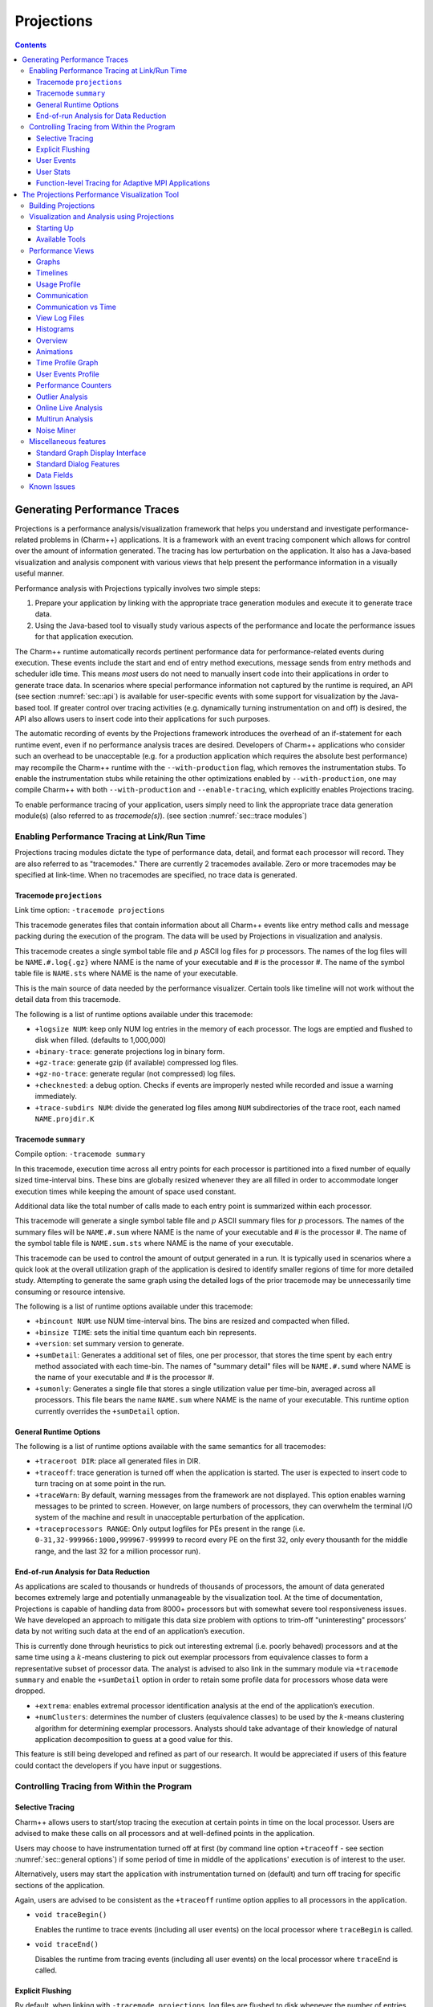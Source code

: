 ===========
Projections
===========

.. contents::
   :depth: 3

Generating Performance Traces
=============================

Projections is a performance analysis/visualization framework that helps
you understand and investigate performance-related problems in
(Charm++) applications. It is a framework with an event tracing
component which allows for control over the amount of information generated.
The tracing has low perturbation on the application. It also has a
Java-based visualization and analysis component with various views that
help present the performance information in a visually useful manner.

Performance analysis with Projections typically involves two simple
steps:

#. Prepare your application by linking with the appropriate trace
   generation modules and execute it to generate trace data.

#. Using the Java-based tool to visually study various aspects of the
   performance and locate the performance issues for that application
   execution.

The Charm++ runtime automatically records pertinent performance data for
performance-related events during execution. These events include the
start and end of entry method executions, message sends from entry methods
and scheduler idle time. This means *most* users do not need to manually
insert code into their applications in order to generate trace data. In
scenarios where special performance information not captured by the
runtime is required, an API (see section :numref:`sec::api`) is
available for user-specific events with some support for visualization
by the Java-based tool. If greater control over tracing activities (e.g.
dynamically turning instrumentation on and off) is desired, the API also
allows users to insert code into their applications for such purposes.

The automatic recording of events by the Projections framework
introduces the overhead of an if-statement for each runtime event, even
if no performance analysis traces are desired. Developers of Charm++
applications who consider such an overhead to be unacceptable (e.g. for
a production application which requires the absolute best performance)
may recompile the Charm++ runtime with the ``--with-production`` flag,
which removes the instrumentation stubs. To enable the instrumentation
stubs while retaining the other optimizations enabled by
``--with-production``, one may compile Charm++ with both
``--with-production`` and ``--enable-tracing``, which explicitly enables
Projections tracing.

To enable performance tracing of your application, users simply need to
link the appropriate trace data generation module(s) (also referred to
as *tracemode(s)*). (see section :numref:`sec::trace modules`)

.. _sec::trace modules:

Enabling Performance Tracing at Link/Run Time
---------------------------------------------

Projections tracing modules dictate the type of performance data,
detail, and format each processor will record. They are also
referred to as "tracemodes." There are currently 2 tracemodes available.
Zero or more tracemodes may be specified at link-time. When no
tracemodes are specified, no trace data is generated.

.. _sec::trace module projections:

Tracemode ``projections``
~~~~~~~~~~~~~~~~~~~~~~~~~

Link time option: ``-tracemode projections``

This tracemode generates files that contain information about all
Charm++ events like entry method calls and message packing during the
execution of the program. The data will be used by Projections in
visualization and analysis.

This tracemode creates a single symbol table file and :math:`p` ASCII
log files for :math:`p` processors. The names of the log files will be
``NAME.#.log{.gz}`` where NAME is the name of your executable and # is the
processor #. The name of the symbol table file is ``NAME.sts`` where NAME is
the name of your executable.

This is the main source of data needed by the performance visualizer.
Certain tools like timeline will not work without the detail data from
this tracemode.

The following is a list of runtime options available under this
tracemode:

-  ``+logsize NUM``: keep only NUM log entries in the memory of each
   processor. The logs are emptied and flushed to disk when filled.
   (defaults to 1,000,000)

-  ``+binary-trace``: generate projections log in binary form.

-  ``+gz-trace``: generate gzip (if available) compressed log files.

-  ``+gz-no-trace``: generate regular (not compressed) log files.

-  ``+checknested``: a debug option. Checks if events are improperly
   nested while recorded and issue a warning immediately.

-  ``+trace-subdirs NUM``: divide the generated log files among ``NUM``
   subdirectories of the trace root, each named ``NAME.projdir.K``

.. _sec::trace module summary:

Tracemode ``summary``
~~~~~~~~~~~~~~~~~~~~~

Compile option: ``-tracemode summary``

In this tracemode, execution time across all entry points for each
processor is partitioned into a fixed number of equally sized
time-interval bins. These bins are globally resized whenever they are
all filled in order to accommodate longer execution times while keeping
the amount of space used constant.

Additional data like the total number of calls made to each entry point
is summarized within each processor.

This tracemode will generate a single symbol table file and :math:`p`
ASCII summary files for :math:`p` processors. The names of the summary
files will be ``NAME.#.sum`` where NAME is the name of your executable and #
is the processor #. The name of the symbol table file is ``NAME.sum.sts``
where NAME is the name of your executable.

This tracemode can be used to control the amount of output generated in
a run. It is typically used in scenarios where a quick look at the
overall utilization graph of the application is desired to identify
smaller regions of time for more detailed study. Attempting to generate
the same graph using the detailed logs of the prior tracemode may be
unnecessarily time consuming or resource intensive.

The following is a list of runtime options available under this
tracemode:

-  ``+bincount NUM``: use NUM time-interval bins. The bins are resized
   and compacted when filled.

-  ``+binsize TIME``: sets the initial time quantum each bin represents.

-  ``+version``: set summary version to generate.

-  ``+sumDetail``: Generates a additional set of files, one per
   processor, that stores the time spent by each entry method associated
   with each time-bin. The names of "summary detail" files will be
   ``NAME.#.sumd`` where NAME is the name of your executable and # is the
   processor #.

-  ``+sumonly``: Generates a single file that stores a single
   utilization value per time-bin, averaged across all processors. This
   file bears the name ``NAME.sum`` where NAME is the name of your
   executable. This runtime option currently overrides the
   ``+sumDetail`` option.

.. _sec::general options:

General Runtime Options
~~~~~~~~~~~~~~~~~~~~~~~

The following is a list of runtime options available with the same
semantics for all tracemodes:

-  ``+traceroot DIR``: place all generated files in DIR.

-  ``+traceoff``: trace generation is turned off when the application is
   started. The user is expected to insert code to turn tracing on at
   some point in the run.

-  ``+traceWarn``: By default, warning messages from the framework are
   not displayed. This option enables warning messages to be printed to
   screen. However, on large numbers of processors, they can overwhelm
   the terminal I/O system of the machine and result in unacceptable
   perturbation of the application.

-  ``+traceprocessors RANGE``: Only output logfiles for PEs present in
   the range (i.e. ``0-31,32-999966:1000,999967-999999`` to record every
   PE on the first 32, only every thousanth for the middle range, and
   the last 32 for a million processor run).

.. _sec::data reduction:

End-of-run Analysis for Data Reduction
~~~~~~~~~~~~~~~~~~~~~~~~~~~~~~~~~~~~~~

As applications are scaled to thousands or hundreds of thousands of
processors, the amount of data generated becomes extremely large and
potentially unmanageable by the visualization tool. At the time of
documentation, Projections is capable of handling data from 8000+
processors but with somewhat severe tool responsiveness issues. We have
developed an approach to mitigate this data size problem with options to
trim-off "uninteresting" processors’ data by not writing such data at
the end of an application’s execution.

This is currently done through heuristics to pick out interesting
extremal (i.e. poorly behaved) processors and at the same time using a
:math:`k`-means clustering to pick out exemplar processors from equivalence
classes to form a representative subset of processor data. The analyst
is advised to also link in the summary module via ``+tracemode summary``
and enable the ``+sumDetail`` option in order to retain some profile
data for processors whose data were dropped.

-  ``+extrema``: enables extremal processor identification analysis at
   the end of the application’s execution.

-  ``+numClusters``: determines the number of clusters (equivalence
   classes) to be used by the :math:`k`-means clustering algorithm for
   determining exemplar processors. Analysts should take advantage of
   their knowledge of natural application decomposition to guess at a
   good value for this.

This feature is still being developed and refined as part of our
research. It would be appreciated if users of this feature could contact
the developers if you have input or suggestions.

.. _sec::api:

Controlling Tracing from Within the Program
-------------------------------------------

.. _sec::selective tracing:

Selective Tracing
~~~~~~~~~~~~~~~~~

Charm++ allows users to start/stop tracing the execution at certain
points in time on the local processor. Users are advised to make these
calls on all processors and at well-defined points in the application.

Users may choose to have instrumentation turned off at first (by command
line option ``+traceoff`` - see section
:numref:`sec::general options`) if some period of time in middle of
the applications' execution is of interest to the user.

Alternatively, users may start the application with instrumentation
turned on (default) and turn off tracing for specific sections of the
application.

Again, users are advised to be consistent as the ``+traceoff`` runtime
option applies to all processors in the application.

-  ``void traceBegin()``

   Enables the runtime to trace events (including all user events) on
   the local processor where ``traceBegin`` is called.

-  ``void traceEnd()``

   Disables the runtime from tracing events (including all user events)
   on the local processor where ``traceEnd`` is called.

.. _sec::explicit flushing:

Explicit Flushing
~~~~~~~~~~~~~~~~~

By default, when linking with ``-tracemode projections``, log files are
flushed to disk whenever the number of entries on a processor reaches
the logsize limit (see Section :numref:`sec::trace module
projections`). However, this can occur at any time during the
execution of the program, potentially causing performance perturbations.
To address this, users can explicitly flush to disk using the
``traceFlushLog()`` function. Note that automatic flushing will still
occur if the logsize limit is reached, but sufficiently frequent
explicit flushes should prevent that from happening.

-  ``void traceFlushLog()``

   Explicitly flushes the collected logs to disk.

.. _sec::user events:

User Events
~~~~~~~~~~~

Projections has the ability to visualize traceable user specified
events. User events are usually displayed in the Timeline view as
vertical bars above the entry methods. Alternatively the user event can
be displayed as a vertical bar that vertically spans the timelines for
all processors. Follow these following basic steps for creating user
events in a Charm++ program:

#. Register an event with an identifying string and either specify or
   acquire a globally unique event identifier. All user events that are
   not registered will be displayed in white.

#. Use the event identifier to specify trace points in your code of
   interest to you.

The functions available are as follows:

-  ``int traceRegisterUserEvent(char* EventDesc, int EventNum=-1)``

   This function registers a user event by associating ``EventNum`` to
   ``EventDesc``. If ``EventNum`` is not specified, a globally unique
   event identifier is obtained from the runtime and returned. The
   string ``EventDesc`` must either be a constant string, or it can be a
   dynamically allocated string that is **NOT** freed by the program. If
   the ``EventDesc`` contains the substring "\**\*" then the Projections
   Timeline tool will draw the event vertically spanning all PE
   timelines.

   ``EventNum`` has to be the same on all processors. Therefore use one
   of the following methods to ensure the same value for any PEs
   generating the user events:

   #. Call ``traceRegisterUserEvent`` on PE 0 in ``main::main`` without
      specifying an event number and store the returned event number into a
      readonly variable.

   #. Call ``traceRegisterUserEvent`` and specify the event number on
      processor 0. Doing this on other processors has no effect.
      Afterwards, the event number can be used in the following user
      event calls.

   Eg. ``traceRegisterUserEvent("Time Step Begin", 10);``

   Eg. ``eventID = traceRegisterUserEvent("Time Step Begin");``

There are two main types of user events, bracketed and non bracketed.
Non-bracketed user events mark a specific point in time. Bracketed user
events span an arbitrary contiguous time range. Additionally, the user
can supply a short user supplied text string that is recorded with the
event in the log file. These strings should not contain newline
characters, but they may contain simple html formatting tags such as
``<br>``, ``<b>``, ``<i>``, ``<font color=#ff00ff>``, etc.

The calls for recording user events are the following:

-  ``void traceUserEvent(int EventNum)``

   This function creates a user event that marks a specific point in
   time.

   Eg. ``traceUserEvent(10);``

-  ``void traceBeginUserBracketEvent(int EventNum)``

   ``void traceEndUserBracketEvent(int EventNum)``

   These functions record a user event spanning a time interval. The
   tracing framework automatically associates the call with the time it
   was made, so timestamps are not explicitly passed in as they are with
   ``traceUserBracketEvent``.

-  ``void traceUserBracketEvent(int EventNum, double StartTime, double EndTime)``

   This function records a user event spanning a time interval from
   ``StartTime`` to ``EndTime``. Both ``StartTime`` and ``EndTime``
   should be obtained from a call to ``CmiWallTimer()`` at the
   appropriate point in the program.

   Eg.

   ::

         traceRegisterUserEvent("Critical Code", 20); // on PE 0
         double critStart = CmiWallTimer();  // start time
         // do the critical code
         traceUserBracketEvent(20, critStart, CmiWallTimer());

-  ``void traceUserSuppliedData(int data)``

   This function records a user specified data value at the current
   time. This data value can be used to color entry method invocations
   in Timeline, see :numref:`sec::timeline view`.

-  ``void traceUserSuppliedNote(char * note)``

   This function records a user specified text string at the current
   time.

-  ``void traceUserSuppliedBracketedNote(char *note, int EventNum, double StartTime, double EndTime)``

   This function records a user event spanning a time interval from
   ``StartTime`` to ``EndTime``. Both ``StartTime`` and ``EndTime``
   should be obtained from a call to ``CmiWallTimer()`` at the
   appropriate point in the program.

   Additionally, a user supplied text string is recorded, and the
   ``EventNum`` is recorded. These events are therefore displayed with
   colors determined by the ``EventNum``, just as those generated with
   ``traceUserBracketEvent`` are.

.. _sec::user stats:

User Stats
~~~~~~~~~~

Charm++ allows the user to track the progression of any variable or
value throughout the program execution. These user specified stats can
then be plotted in Projections, either over time or by processor. To
enable this feature for Charm++, build Charm++ with the
``-enable-tracing`` flag.

Follow these steps to track user stats in a Charm++ program:

#. Register a stat with an identifying string and a globally unique
   integer identifier.

#. Update the value of the stat at points of interest in the code by
   calling the update stat functions.

#. Compile program with -tracemode projections flag.

The functions available are as follows:

-  ``int traceRegisterUserStat(const char * StatDesc, int StatNum)``

   This function is called once near the beginning the of the Charm++
   program. ``StatDesc`` is the identifying string and ``StatNum`` is
   the unique integer identifier.

-  ``void updateStat(int StatNum, double StatValue)``

   This function updates the value of a user stat and can be called many
   times throughout program execution. ``StatNum`` is the integer
   identifier corresponding to the desired stat. ``StatValue`` is the
   updated value of the user stat.

-  ``void updateStatPair(int StatNum, double StatValue, double Time)``

   This function works similar to ``updateStat()``, but also allows the
   user to store a user specified time for the update. In Projections,
   the user can then choose which time scale to use: real time, user
   specified time, or ordered.

.. _sec::AMPI functions:

Function-level Tracing for Adaptive MPI Applications
~~~~~~~~~~~~~~~~~~~~~~~~~~~~~~~~~~~~~~~~~~~~~~~~~~~~

Adaptive MPI (AMPI) is an implementation of the MPI interface on top of
Charm++. As with standard MPI programs, the appropriate semantic context
for performance analysis is captured through the observation of MPI
calls within C/C++/Fortran functions. Users can selectively begin and
end tracing in AMPI programs using the routines ``AMPI_Trace_begin`` and
``AMPI_Trace_end``.

.. _sec::visualization:

The Projections Performance Visualization Tool
==============================================

The Projections Java-based visualization tool (henceforth referred to as
simply Projections) can be downloaded from the Charm++ website at
http://charm.cs.illinois.edu/software. The directory which you download
will henceforth be referred to as ``PROJECTIONS_LOCATION``.

Building Projections
--------------------

To rebuild Projections (optional) from the source:

#. Make sure your PATH contains the JDK commands "java", "javac", and
   "jar", as well as the build tools "gradle" and "make".

#. Make sure that you are using Java 8 or later. Do
   this by running "java -version" and "javac -version".

#. From ``PROJECTIONS_LOCATION/``, type "make".

#. The following files are placed in ‘bin’:

   ``projections`` : Starts projections, for UNIX machines

   ``projections.bat`` : Starts projections, for Windows machines

   ``projections.jar`` : archive of all the java and image files

Visualization and Analysis using Projections
--------------------------------------------

.. _sec:startingUp:

Starting Up
~~~~~~~~~~~

| From any location, type:
| ``> PROJECTIONS_LOCATION/bin/projections [NAME.sts]``
| where ``PROJECTIONS_LOCATION`` is the path to the main projections
  directory.

Available options to the visualization component of Projections include:

-  ``-h or --help``: displays help information about available options.

-  ``-V or --version``: displays current Projections version number.

-  ``-u or --use-version <ver>``: overrides the data interpretation
   behavior of Projections to explicitly use :math:`ver` instead of the
   current version. This is useful in scenarios where the latest version
   of Projections is not backward-compatible with older log formats.

-  ``-no-idle``: tells Projections to ignore idle time information
   contained in the logs.

-  ``-bgsize <x> <y> <z>``: tells Projections to compute additional
   derived information by assuming a logical 3-D Torus topology with the
   specified dimensionality and a processor-to-torus placement policy
   that matches Charm++’s placement policy on the BG/L class of
   machines. The presence of this option enables additional
   communication visualization options (see later). Note that this
   option is really meant to be used for logs generated from
   virtual-node mode BG/L executions. The additional information derived
   from any other logs would probably be misleading.

-  ``-print_usage``: tells Projections to also write to standard output
   the detailed graph numbers when viewing Usage Profiles (see later).
   This is useful for generating visuals that are better expressed by
   tools such as gnuplot than through screen captures of Projections
   plots.

Supplying the optional ``NAME.sts`` file in the command line will cause
Projections to load data from the file at startup. This shortcut saves
time selecting the desired dataset via the GUI’s file dialog.

.. figure:: fig/front-with-summary.png
   :name: mainwindow
   :width: 4in

   Projections main window

When Projections is started, it will display a main window as shown in
figure :numref:`mainwindow`. If summary (.sum) files are available in
the set of data, a low-resolution utilization graph (Summary Display)
will be displayed as shown. If summary files are not available, or if
Projections was started without supplying the optional ``NAME.sts``
file, the main window will show a blank screen.

-  **File** contains 3 options. *Open File(s)* allows you to explicitly
   load a data set. This happens if you had not specified a ``NAME.sts``
   file in the command line when starting Projections or if you wish to
   explicitly load a new dataset. It brings up a dialog box that allows
   you to select the location of the dataset you wish to study. Navigate
   to the directory containing your data and select the .sts file. Click
   on "Open". If you have selected a valid file, Projections will load
   in some preliminary data from the files and then activate the rest of
   the options under the menu item **Tools**. *Close current data*
   currently works the same way as *Close all data*. They unload all
   current Projections data so one can load in a new set of data. They
   will also deactivate the individual items provided in the **Tools**
   menu option.

-  **Preferences** generally allows you to set foreground or background
   colors and entry method color schemes. This is useful for configuring
   the color schemes of Projections windows to be print-friendly.

-  **Tools** lists the set of available tools for analysis of generated
   trace data. It will be described in great detail under section
   :numref:`sec::available tools`.

The Summary Display loaded on the Main Window displays basic processor
utilization data (averaged across all processors) over time intervals.
This is provided by the data generated by the summary tracemode. This
view offers no special features over and above the **Standard Graph
Display** described in section :numref:`sec::misc`. Please refer the
appropriate section on information for using its available features.

There should not be any serious performance issues involved in the
loading of summary data on the main window.

.. _sec::available tools:

Available Tools
~~~~~~~~~~~~~~~

The following tools and views become available to you after a dataset
has been loaded (with the exception of Multirun Analysis) and may be
accessed via the menu item Tools:

-  The **Graphs** view is where you can analyze your data by breaking it
   into any number of intervals and look at what goes on in each of
   those intervals.

-  The **Timelines** view lets you look at what a specific processor is
   doing at each moment of the program. It is the most detailed view of
   a parallel application Projections offers (and correspondingly, the
   most resource-hungry).

-  The **Usage Profile** view lets you see percentage-wise what entry
   methods each processor spends its time on during a specified time
   range. It is particularly useful for identifying load imbalance and
   the probable offending entry method.

-  The **Communication** view is a general tool that presents
   communication properties contributed by each entry point across the
   processors.

-  The **Log File Viewer** provides a human-readable, verbose
   interpretation of a log file’s entries.

-  The **Histograms** view presents entry point or communication
   histogram information (ie. the frequency of occurrence of events
   given an activity property like time bin size or message size on the
   x-axis).

-  The **Overview** view gives user an overview of the utilization of
   all processors during the execution. It is an extremely useful
   initial tool to begin your performance analysis efforts with as it
   provides an overall picture of application performance while being
   very light-weight at the same time.

-  The **Animation** view animates the processor usage over a specified
   range of time and a specified interval size.

-  The **Time Profile Graph** view is a more detailed presentation of
   the **Graphs** utilization view in that it presents the time
   contribution by each entry point across the desired time interval.
   While the **Graphs** view can show the same data, it is unable to
   stack the entry points, which proves useful in some cases.

Performance Views
-----------------

.. _sec::graph view:

Graphs
~~~~~~

The Graphs window (see figure :numref:`graph`) is where you can analyze
your data by breaking it into any number of intervals and look at what
goes on in each of those intervals.

When the Graph Window first appears, a dialog box will also appear. It
will ask for the following information (Please refer to
:ref:`sec::misc` for information on special features you can use
involving the various fields):

-  Processor(s): Choose which processor(s) you wish to visualize graph
   information for.

-  Start Time : Choose the starting time of interest. A time-based
   field.

-  End Time : Choose the ending time of interest. A time-based field.

-  Interval Size : Determine the size of an interval. The number of
   intervals will also be determined by this value (End Time - Start
   Time divided by Interval Size). A time-based field.

Standard Projections dialog options and buttons are also available (see
:ref:`sec::misc` for details).

The following menu items are available:

-  **File** contains 2 options: *Print Graph* uses Java’s built-in print
   manager feature to render the tool’s displays (usually to a printer
   or a file depending on the platform on which Java is supported). Note
   that the current implementation of the renderer does not behave in
   exactly the same fashion as the screen renderer, so you should expect
   the output to look somewhat different. *Close* simply closes the
   Graph window.

-  **Tools** contains 2 options: *Set Interval Size* reloads the dialog
   box so you could select a new time range over which to view Graph
   data. *Timeline* is currently not implemented. Its intended as a
   convenient way to load Timeline data (see section
   :numref:`sec::timeline view`) over the same parameters as the
   current Graph view.

The amount of time to analyze your data depends on several factors,
including the number of processors, number of entries, and number of
intervals you have selected. A progress meter will show the amount of
data loaded so far. The meter will not, however, report rendering
progress which is determined mainly by the number of intervals selected.
As a rule of thumb, limit the number of intervals to 1,000 or less.

.. figure:: fig/graph.png
   :name: graph
   :width: 4.3in

   Graph tool

The Graph Window has 3 components in its display:

#. **Display Panel** (located : top-left area)

   -  Displays title, graph, and axes. To the left is a y-axis bar for
      detailed information involving the number of messages sent or time
      executed depending on the **Control Panel** toggle selected (see
      below). To the right is a y-axis bar for average
      processor-utilization information. The x-axis may be based on
      time-interval or per-processor information depending on the
      appropriate **Control Panel** toggle.

   -  Allows you to toggle display between a line graph and a bar graph.

   -  Allows you to scale the graph along the X-axis. You can either
      enter a scale value :math:`>=` 1.0 in the text box, or you can use
      the :math:`<<` and :math:`>>` buttons to increment/decrement the
      scale by .25. Clicking on Reset sets the scale back to 1.0. When
      the scale is greater than 1.0, a scrollbar will appear along the
      bottom of the graph to let you scroll back and forth.

#. **Legend Panel** (located : top-right area)

   -  Shows what information is currently being displayed on the graph
      and what color represents that information.

   -  Click on the ‘Select Display Items’ button to bring up a window to
      add/remove items from the graph and to change the colors of the
      items:

      -  The **Select Display Items** window shows a list of items that
         you can display on the graph. There are 3 main sections: System
         Usage, System Msgs, and User Entries. The System Usage and
         System Msgs are the same for all programs. The User Entries
         section has program-specific items in it.

      -  Click on the checkbox next to an item to have it displayed on
         the graph.

      -  Click on the colorbox next to an item to modify its color.

      -  Click on ‘Select All’ to choose all of the items

      -  Click on ‘Clear All’ to remove all of the items

      -  Click on ‘Apply’ to apply you choices/changes to the graph

      -  Click on ‘Close’ to exit

#. **Control Panel** (located : bottom area)

   -  Allows you to toggle what is displayed on the X-axis. You can
      either have the x-axis display the data by interval or by
      processor.

   -  Allows you to toggle what is displayed on the Y-axis. You can
      either have the y-axis display the data by the number of msgs sent
      or by the amount of time taken.

   -  Allows you to change what data is being displayed by iterating
      through the selections. If you have selected an x-axis type of
      ‘interval’, that means you are looking at what goes on in each
      interval for a specific processor. Clicking on the
      :math:`<<, <, >, >>` buttons will change the processor you are
      looking at by either -5, -1, +1, or +5. Conversely, if you have an
      x-axis of ‘processor’, then the iterate buttons will change the
      value of the interval that you are looking at for each processor.

   -  Allows you to indicate which intervals/processors you want to
      examine. Instead of just looking at one processor or one interval,
      the box and buttons on the right side of this panel let you choose
      any number or processors/intervals to look at. This field behaves
      like a processor field. Please refer to section
      :numref:`sec::misc` for more information about the special
      features on using processor fields.

      Clicking on ‘Apply’ updates the graph with your choices. Clicking
      on ‘Select All’ chooses the entire processor range. When you
      select more than one processor’s worth of data to display, the
      graph will show the desired information summed across all selected
      processors. The exception to this is processor utilization data
      which is always displayed as data averaged across all selected
      processors.

.. _sec::timeline view:

Timelines
~~~~~~~~~

The Timeline window (see figure :numref:`timeline`) lets you look at
what a specific processor is doing at each moment of the program.

.. figure:: fig/timeline.png
   :name: timeline
   :width: 3.8in

   Timeline Tool

When opening a Timeline view, a dialog box appears. The box asks for the
following information (Please refer to :numref:`sec::misc` for
information on special features you can use involving the various
fields):

-  Processor(s): Choose which processor(s) you want to see in the
   timeline.

-  Start Time : Choose what time you want your timeline to start at. A
   time-based field.

-  End Time : Choose what time you want your timeline to end at. A
   time-based field.

Standard Projections dialog options and buttons are also available (see
:numref:`sec::misc` for details).

The following menu options are available:

-  **File** contains 1 enabled option: *Close* simply closes the
   Timeline Window.

-  **Tools** contains 1 option: *Modify Ranges* opens the initial dialog
   box thereby allowing you to select new set of processors or time
   duration parameters.

-  **Colors** contains options for loading, using, and modifying color
   schemes. *Change Colors* functions in a manner similar to the button
   of the same name described under control panel information below.
   *Save Colors* allows you to save the current color set to a file
   named “color.map” into the same directory where your data logs are
   stored. Note that the directory must have write permissions for you
   before this can work. We are currently working on a more flexible
   scheme for storing saved color sets. *Restore Colors* allows you to
   load any previously saved color sets described above. *Default
   Colors* resets the current color set to the default set that
   Projections assigns without user intervention.

   Other color schemes are provided that can be used for some
   applications. The colors set as described above are the default
   coloring scheme. Other options for coloring the events are by event
   ID (chare array index), user supplied parameter, or memory usage. In
   order to color by a user supplied parameter such as timestep, the C
   function ``traceUserSuppliedData(int value);`` should be called
   within some entry methods. If such a method is called in an entry
   method, the entry method invocation can be colored by the parameter.
   The user supplied data can also be viewed in the tooltip that appears
   when the cursor hovers over an entry method invocation in the window.
   To color by memory usage, the C function ``traceMemoryUsage();``
   should be called in all entry methods. The call records the current
   memory usage. Red indicates high memory usage, and green indicates
   low memory usage. The actual memory usage can also be viewed in the
   tooltips that appear when the cursor is over an event. The memory
   usage is only available in when using a Charm++ version that uses GNU
   memory.

-  **Screenshot** contains 1 option: *Save as JPG or PNG* save the
   visible portion of the visualization to an image file. You must
   choose a filename ending with a ``.png`` or ``.jpg`` extension when
   choosing the location to save the image. The appropriate filetype is
   chosen based on the chosen filename extension. If the view is zoomed
   in, only the portion currently shown on screen is saved.

The Timeline Window consists of two parts:

#. **Display Panel** (located: top area)

   This is where the timelines are displayed and is the largest portion
   of the window. The time axis is displayed at the top of the panel.
   The left side of the panel shows the processor labels, each
   containing a processor number and two strange numbers. These two
   numbers represent the percentage of the loaded timeline during which
   work occurs. The first of the two numbers is the “non-idle” time,
   i.e. the portion of the time in the timeline not spent in idle
   regions. This contains both time for entry methods as well as other
   uninstrumented time spent likely in the Charm++ runtime. The second
   number is the percentage of the time used by the entry methods for
   the selected range.

   The timeline itself consists of colored bars for each event. Placing
   the cursor over any of these bars will display information about the
   event including: the name, the begin time, the end time, the total
   time, the time spent packing, the number of messages it created, and
   which processor created the event.

   Hovering over an event bar will cause a window to popup. This
   window contains detailed information about the messages sent by the
   clicked upon event.

   Clicking on an event bar will cause a line to be drawn to the
   beginning of the event bar from the point where the message causing
   the event originated. This option may not be applicable for threaded
   events. If the message originated on a processor not currently
   included in the visualization, the other processor will be loaded,
   and then the message line will be drawn. A warning message will
   appear if the message origination point is outside the time duration,
   and hence no line will be drawn.

   User events are displayed as bars above the ordinary event bars in
   the display area. If the name of the user event contains a substring
   "\**\*" then the bar will vertically span the whole screen.

   Message pack times and send points can be displayed below the event
   bars. The message sends are small white tick marks, while the message
   pack times are small pink bars usually occurring immediately after
   the message send point. If zoomed in to a point where each
   microsecond takes more than one pixel, the message send point and the
   following packing time may appear disconnected. This is an inherent
   problem with the granularity used for the logfiles.

#. **Control Panel** (located: bottom area)

   The controls in this panel are obvious, but we mention one here
   anyway.

   View User Event - Checking this box will bring up a new window
   showing the string description, begin time, end time and duration of
   all user events on each processor. You can access information on user
   events on different processors by accessing the numbered tabs near
   the top of the display.

   .. figure:: fig/userevent.png
      :name: userevent
      :height: 1.5in

      User Event Window

Various features appear when the user moves the mouse cursor over the
top axis. A vertical line will appear to highlight a specific time. The
exact time will be displayed at the bottom of the window. Additionally a
user can select a range by clicking while a time is highlighted and
dragging to the left or right of that point. As a selection is being
made, a vertical white line will mark the beginning and end of the
range. Between these lines, the background color for the display will
change to gray to better distinguish the selection from the surrounding
areas. After a selection is made, its duration is displayed at the
bottom. A user can zoom into the selection by clicking the “Zoom
Selected” button. To release a selection, single-click anywhere along
the axis. Clicking “Load Selected” when a selection is active will cause
the timeline range to be reloaded. To zoom out, the “<<” or “Reset”
button can be used.

To then zoom into the selected area via this interface, click on either
the “Zoom Selected” or the “Load Selected” buttons. The difference
between these two buttons is that the "Load Selected" zooms into the
selected area and discards any events that are outside the time range.
This is more efficient than “Zoom Selected” as the latter draws all the
events on a virtual canvas and then zooms into the canvas. The
disadvantage of using “Load Selected” is that it becomes impossible to
zoom back out without having to re-specify the time range via the
“Select Ranges” button.

Performance-wise, this is the most memory-intensive part of the
visualization tool. The load and zoom times are proportional to the
number of events displayed. The user should be aware of how
event-intensive the application is over the desired time-period before
proceeding to use this view. If Projections takes too long to load a
timeline, cancel the load and choose a smaller time range or fewer
processors. We expect to add features to alleviate this problem in
future releases.

.. _sec::usage profile:

Usage Profile
~~~~~~~~~~~~~

The Usage Profile window (see figure :numref:`usage profile`) lets you
see percentage-wise what each processor spends its time on during a
specified period.

When the window first comes up, a dialog box appears asking for the
processor(s) you want to look at as well as the time range you want to
look at. This dialog functions in exactly the same way as for the
Timeline tool (see section :numref:`sec::timeline view`).

.. figure:: fig/usageprofile.png
   :name: usage profile
   :width: 4in

   Usage Profile

The following menu options are available in this view:

-  **File** has 2 options: *Select Processors* reloads the dialog box
   for the view and allows you to select a new processor and time range
   for this view. *Print Profile* currently does nothing. This will be
   addressed in a later release of Projections.

The following components are supported in this view:

-  **Main Display** (located: top area) The left axis of the display
   shows a scale from 0% to 100%. The main part of the display shows the
   statistics. Each processor is represented by a vertical bar with the
   leftmost bar representing the statistics averaged across all
   processors. The bottom of the bar always shows the time spent in each
   entry method (distinguished by the entry method’s assigned color) .
   Above that is always reported the message pack time (in black),
   message unpack time (in orange) and idle time (in white). Above this,
   if the information exists, are colored bars representing
   communication CPU overheads contributed by each entry method (again,
   distinguished by the same set of colors representing entry methods).
   Finally the black area on top represents time overheads that the
   Charm++ runtime cannot account for.

   If you mouse-over a portion of the bar (with the exception of the
   black area on top), a pop-up window will appear telling you the name
   of the item, what percent of the usage it has, and the processor it
   is on.

-  **Control Panel** (located: bottom area) Allows for adjustments of the
   scales in both the X and Y directions. The X direction is useful if
   you are looking at a large number of processors. The Y direction is
   useful if there are small-percentage items for a processor. The
   “Reset” button allows you to reset the X and Y scales.

   The “Pie Chart” button generates a pie chart representation (see
   figure :numref:`piechart`) of the same information using averaged
   statistics but without idle time and communication CPU overheads.

   .. figure:: fig/piechart.png
      :name: piechart
      :width: 1.8in

      Pie Chart representation of average usage

   The “Change Colors” button lists all entry methods displayed on the
   main display and their assigned colors. It allows you to change those
   assigned colors to aid in highlighting entry methods.

   The resource consumption of this view is moderate. Load times and
   visualization times should be relatively fast, but dismissing the
   tool may result in a very slight delay while Projections reclaims
   memory through Java’s garbage collection system.

.. _sec::communication:

Communication
~~~~~~~~~~~~~

The communication tool (see figure :numref:`communication`) visualizes
communication properties on each processor over a user-specified time
range.

The dialog box of the tool allows you to specify the time period within
which to load communication characteristics information. This dialog box
is exactly the same as that of the Timeline tool (see section
:numref:`sec::timeline view`).

The main component employs the standard capabilities provided by
Projections’ standard graph (see :numref:`sec::misc`).

The control panel allows you to switch between the following
communication characteristics:

-  Number of messages sent by entry methods (initial default view)

-  Number of bytes sent by entry methods

-  Number of messages received by entry methods

-  Number of bytes received by entry methods

-  Number of messages sent externally (physically) by entry methods

-  Number of bytes sent externally (physically) by entry methods

-  Number of hops messages traveled before being received by an
   entry methods. This is available when the runtime option ``-bgsize``
   (See section :numref:`sec:startingUp`) is supplied.

.. figure:: fig/apoa1_512_CommProcessorProfile.png
   :name: communication
   :width: 4in

   Communication View

This view uses memory proportional to the number of processors selected.

Communication vs Time
~~~~~~~~~~~~~~~~~~~~~

The communication over time tool (see figure
:numref:`communication-time`) visualizes communication properties over
all processors and displayed over a user-specified time range on the
x-axis.

The dialog box of the tool allows you to specify the time period within
which to load communication characteristics information. This dialog box
is exactly the same as that of the Communication tool (see section
:numref:`sec::communication`).

The main component employs the standard capabilities provided by
Projections’ standard graph (see :numref:`sec::misc`).

The control panel allows you to switch between the following
communication characteristics:

-  Number of messages sent by entry methods (initial default view)

-  Number of bytes sent by entry methods

-  Number of messages received by entry methods

-  Number of bytes received by entry methods

-  Number of messages sent externally (physically) by entry methods

-  Number of bytes sent externally (physically) by entry methods

-  Number of hops messages travelled before being received by an
   entry methods (available only on trace logs generated on the Bluegene
   machine).

.. figure:: fig/apoa1_512_CommTimeProfile.png
   :name: communication-time
   :width: 4in

   Communication View over Time

This view has no known problems loading any range or volume of data.

View Log Files
~~~~~~~~~~~~~~

This window (see figure :numref:`viewlog`) lets you see a translation
of a log file from a bunch of numbers to a verbose version. A dialog box
asks which processor you want to look at. After choosing and pressing
OK, the translated version appears. Note that this is *not* a standard
processor field. This tool will only load *exactly* one processor’s
data.

.. figure:: fig/viewlog.png
   :name: viewlog
   :width: 2.5in

   Log File View

Each line has:

-  a line number (starting at 0)

-  the time the event occurred at

-  a description of what happened.

This tool has the following menu options:

-  **File** has 2 options: *Open File* reloads the dialog box and allows
   the user to select a new processor’s data to be loaded. *Close*
   closes the current window.

-  **Help** has 2 options: *Index* currently does not do anything. This
   will be addressed in a later release of Projections. *About*
   currently does not do anything. This will also be addressed in a
   later release of Projections.

The tool has 2 buttons. "Open File" reloads the dialog box (described
above) and allows the user to select a new processor’s data to be
loaded. "Close Window" closes the current window.

Histograms
~~~~~~~~~~

This module (see figure :numref:`histogram`) allows you to examine the
performance property distribution of all your entry points (EP). It
gives a histogram of different number of EPs that have the following
properties falling in different property bins:

The dialog box for this view asks the following information from the
user. (Please refer to :numref:`sec::misc` for information on special
features you can use involving the various fields):

-  Processor(s): Choose which processor(s) you wish to visualize
   histogram information for.

-  Start Time: Choose the starting time of interest. A time-based field.

-  End Time: Choose the ending time of interest. A time-based field.

-  Number of Bins: Select the number of property bins to fit frequency
   data under. A simple numeric field.

-  Size of Bin: Determine (in units - microseconds or bytes) how large
   each bin should be. A simple numeric field.

-  Starting Bin Size: Determine (in units - microseconds or bytes) how
   far to offset the data. This is useful for ignoring data that is too
   small to be considered significant, but could overwhelm other data
   because of the sheer numbers of occurrences. A simple numeric field.

The dialog box reports the selection of bins as specified by the user by
displaying the minimum bin size (in units - microseconds or bytes) to
the maximum bin size. "units" refer to microseconds for time-based
histograms or bytes for histograms representing message sizes.

Standard graph features can be employed for the main display of this
view (see section :numref:`sec::misc`).

The following menu items are available in this tool:

-  **File** offers 3 options: *Select Entry Points* currently does
   nothing. It is intended to behave similarly to the button “Select
   Entries” described below. This will be fixed in a later release of
   Projections. *Set Range* reloads the dialog box and allows the user
   to load data based on new parameters. *Close* closes the current tool
   window.

-  **View** provides 1 option: *Show Longest EPs* currently does
   nothing. It is intended to behave similarly to the button
   “Out-of-Range EPs” and will be fixed in a later release of
   Projections.

The following options are available in the control panel in the form of
toggle buttons:

-  Entry method execution time (How long did that entry method ran for?)

-  Entry method creation message size (How large was the message that
   caused the entry method’s execution?)

.. figure:: fig/histogram.png
   :name: histogram
   :width: 4in

   Histogram view

The use of the tool is somewhat counterintuitive. The dialog box is
created immediately and when the tool window is created, it is defaulted
to a time-based histogram. You may change this histogram to a
message-size-based histogram by selecting the "Message Size" radio
button which would then update the graph using the same parameters
provided in the dialog box. This issue will be fixed in upcoming
editions of Projections.

The following features are, as of this writing, not implemented. They
will be ready in a later release of Projections.

The "Select Entries" button is intended to bring up a color selection
and filtering window that allows you to filter away entry methods from
the count. This offers more control over the analysis (e.g. when you
already know EP 5 takes 20-30ms and you want to know if there are other
entry points also takes 20-30ms).

The "Out-of-Range EPs" button is intended to bring up a table detailing
all the entry methods that fall into the overflow (last) bin. This list
will, by default, be listed in descending order of time taken by the
entry methods.

The performance of this view is affected by the number of bins the user
wishes to analyze. We recommend the user limits the analysis to 1,000
bins or less.

Overview
~~~~~~~~

Overview (see figure :numref:`overview`) gives users an overview
of the utilization of all processors during the execution over a
user-specified time range.

The dialog box of the tool allows you to specify the time period within
which to load overview information. This dialog box is exactly the same
as that of the Timeline tool (see section :numref:`sec::timeline view`).

This tool provides support for the following menu options:

-  **File** provides 1 option: *Close* closes the current tool.

-  **Modify** provides 1 option: *Set Range* reloads the dialog box and
   allows the user to specify new parameters for rendering new overview
   information.


.. figure:: fig/apoa1_512_overview.png
   :name: overview
   :width: 3in

   Different Overview presentation forms (1) - Overview.

.. figure:: fig/apoa1_512_overviewEPColored.png
   :name: overview-ep
   :width: 3in

   Different Overview presentation forms (2) - Overview with dominant Entry Method colors.


The view currently hard codes the number of intervals to 7,000
independent of the time-range desired.

Each processor has a row of colored bars in the display, different
colors indicating different utilization at that time (white representing
100 utilization and black representing idle time). The usage of a
processor at the specific time is displayed in the status bar below the
graph. Vertical and horizontal zoom is enabled by two zooming bars to
the right and lower of the graph. Panning is possible by clicking on any
part of the display and dragging the mouse.

The "by EP colors" radio button provides more detail by replacing the
utilization colors with the colors of the most significant entry method
execution time in that time-interval on that processor represented by
the cells (as illustrated in figure :numref:`overview-ep`).

The Overview tool uses memory proportional to the number of processors
selected. If an out-of-memory error is encountered, try again by
skipping processors (e.g. ``0-8191:2`` instead of ``0-8191``). This
should show the general application structure almost as well as using
the full processor range.

Animations
~~~~~~~~~~

This window (see figure :numref:`animation`) animates the processor
usage over a specified range of time and a specified interval size.

The dialog box to load animation information is exactly the same as that
of the Graph tool (see section :numref:`sec::graph view`).

.. figure:: fig/animation.png
   :name: animation
   :width: 2.5in

   Animation View

A color temperature bar serves as a legend for displaying different
processor utilization as the animation progresses. Each time interval
will have its data rendered as a frame. A frame displays in text on the
top of the display the currently represented execution time of the
application and what the size of an interval is.

Each selected processor is laid out in a 2-D plot as close to a square
as possible. The view employs a color temperature ranging from blue
(cool - low utilization) to bright red (hot - high utilization) to
represent utilization.

You may manually update the frames by using the "<<" or
">>" buttons to visualize the preceding or next frames
respectively. The "Auto" button toggles automatic animation given the
desired refresh rate.

The "Frame Refresh Delay" field allows you to select the real time delay
between frames. It is a time-based field (see section
:numref:`sec::misc` for special features in using time-based fields).

The “Set Ranges” button allows you to set new parameters for this view
via the dialog box.

This view has no known performance issues.

Time Profile Graph
~~~~~~~~~~~~~~~~~~

The Time Profile view (see figure :numref:`time profile`) is a
visualization of the amount of time contributed by each entry method
summed across all processors and displayed by user-adjustable time
intervals.

Time Profile's dialog box is exactly the same as that of the Graph tool
(see section :numref:`sec::graph view`).

.. figure:: fig/timeprofile.png
   :name: time profile
   :width: 4in

   Time Profile Graph View

Standard graph features can be employed for the main display of this
view (see section :numref:`sec::misc`).

Under the tool options, one may:

-  Filter the set of entry methods to be displayed on the graph via the
   "Select Entry Points" button. One may also modify the color set used
   for the entry methods via this option.

-  Use the "Select New Range" button to reload the dialog box for the
   tool and set new parameters for visualization (eg. different time
   range, different set of processors or different interval sizes).

-  Store the current set of entry method colors to disk (to the same
   directory where the trace logs are stored). This is done via the
   "Save Entry Colors" button.

-  Load the stored set of entry method colors (if it exists) from disk
   (from the same directory where the trace logs are stored). This is
   done via the "Load Entry Colors" button.

This tool's performance is tied to the number of intervals desired by
the user. We recommend that the user stick to visualizing 1,000
intervals or less.

User Events Profile
~~~~~~~~~~~~~~~~~~~

The User Events view is essentially a usage profile (See section
:numref:`sec::usage profile`) of bracketed user events (if any) that
were recorded over a specified time range. The x-axis holds bars of data
associated with each processor while the y-axis represents the time
spent by each user event. Each user event is assigned a color.

.. figure:: fig/apoa1_128_userEventsView.png
   :name: user event profile
   :width: 4in

   User Events Profile View

It is important to note that user-events can be arbitrarily nested. The
view currently displays information based on raw data without regard to
the way the events are nested. Memory usage is proportional to the
number of processors to be displayed.

Performance Counters
~~~~~~~~~~~~~~~~~~~~

This view is enabled when Charm++ is compiled with the ``papi`` option,
which enables the collection of performance counter data using PAPI.
Currently, this collects ``PAPI_L1_TCM``, ``PAPI_L1_TCA``,
``PAPI_L2_TCM``, and ``PAPI_L2_TCA`` on all platforms except Cray, where
it collects ``PAPI_FP_OPS``, ``PAPI_TOT_INS``,
``perf::PERF_COUNT_HW_CACHE_LL:MISS``, ``DATA_PREFETCHER:ALL``,
``PAPI_L1_DCA`` and ``PAPI_TOT_CYC``. This tool shows the values of the
collected performance counters on different PEs, broken down by entry
point. An example is show in Figure :numref:`performance counters`.

.. figure:: fig/performancecounters.png
   :name: performance counters
   :width: 4in

   Performance Counters View

Outlier Analysis
~~~~~~~~~~~~~~~~

For performance logs generated from large numbers of processors, it is
often difficult to view in detail the behavior of poorly behaved
processors. This view attempts to present information similar to usage
profile but only for processors whose behavior is “extreme”.

.. figure:: fig/outlier_dialog.jpg
   :name: outlier dialog
   :width: 4in

   Outlier Analysis Selection Dialog

"Extreme" processors are identified through the application of
heuristics specific to the attribute that analysts wish to study applied
to a specific activity type. You can specify the number of “extreme”
processors are to be picked out by Projections by filling the
appropriate number in the field “Outlier Threshold”. The default is to
pick 10% of the total number of processors up to a cap of 20. As an
example, an analyst may wish to find "extreme" processors with respect
to the idle time of normal Charm++ trace events.

Figure :numref:`outlier dialog` shows the choices available to this
tool. Specific to this view are two pull-down menus: *Attribute* and
*Activity*.

There are two *Activity* options:

#. The *Projections* activity type refer to the entry methods executed
   by the Charm++ runtime system.

#. The *User Events* activity type refer to records of events as
   captured through ``traceUserEvent``-type calls described in section
   :numref:`sec::user events`.

There are four *Attribute* options:

#. *Execution time by Activity* tells the tool to apply heuristics based
   on the execution time of each instance of an activity occurring
   within the specified time range.

#. *Idle time* tells the tool to apply a simple sort over all processors
   on the least total idle time recorded. This will work only for the
   *Projections* activity type.

#. *Msgs sent by Activity* tells the tool to apply heuristics based on
   the number of messages sent over each instance of an activity
   occurring within the specified time range. This option is currently
   not implemented but is expected to work over all activity types.

#. *Bytes sent by Activity* tells the tool to apply heuristics based on
   the size (in bytes) of messages sent over each instance of an
   activity occurring within the specified time range. This option is
   currently not implemented but is expected to work over all activity
   types.

.. figure:: fig/apoa1_512_outlierWithClusters.png
   :name: outlier view
   :width: 4in

   Outlier Analysis View

At the same time, a :math:`k`-means clustering algorithm is applied to the data
to help identify processors with exemplar behavior that is
representative of each cluster (or equivalence class) identified by the
algorithm. You can control the value of :math:`k` by filling in the appropriate
number in the field “Number of Clusters”. The default value is 5.

The result of applying the required heuristics to the appropriate
*attribute* and *activity* types results in a chart similar to figure
:numref:`outlier view`. This is essentially a usage profile that
shows, over the user’s selected time range, from left to right:

-  A bar representing the global average of execution time of each
   activity over all processors.

-  A bar representing the average activity profile of all non-outlier
   (or non-extreme) processors.

-  A bar representing the average activity profile of all outlier (or
   extreme) processors identified by the heuristics.

-  Bars representing the activity profile of a representative
   processor from each cluster of processors identified by the
   application of the :math:`k`-means clustering algorithm.

-  Bars representing the activity profile of each identified outlier
   processor, sorted in order of significance (rightmost processor bar
   is the most significant).

The tool helps the user reduce the number of processor bars that must be
visually examined in order to identify candidates for more detailed
study. To further the cause of this goal, if the analyst has the
*timeline* view (see section :numref:`sec::timeline view`) open, a
mouse-click on any of the processor activity profile bars (except for
group-averaged bars) will load that processor’s detailed timeline (over
the time range specified in the timeline view) into the timeline view
itself.

Online Live Analysis
~~~~~~~~~~~~~~~~~~~~

Projections provides a continuous performance monitoring tool - CCS
streaming. Different from other tools discussed above, which are used to
visualize post-mortem data, CCS streaming visualizes the running
programs. In order to use it, the Charm++ program needs to be linked
with ``-tracemode utilization``. The command line needs to include
``++server ++server-port <port>``. ``<port>`` is the socket port
number on the server side.

Multirun Analysis
~~~~~~~~~~~~~~~~~

Noise Miner
~~~~~~~~~~~

.. figure:: fig/NoiseMiner1.png
   :name: noiseminer1
   :width: 6in

   NoiseMiner View showing a 5.7 ms noise component that occurred 1425
   times during a run. In this case, MPI calls to a faulty MPI
   implementation took an extra 5.7 ms to return.

.. figure:: fig/NoiseMiner2.png
   :name: noiseminer2
   :width: 6in

   NoiseMiner noise component view showing miniature timelines for one
   of the noise components.

The NoiseMiner view (see figure :numref:`noiseminer1` and
:numref:`noiseminer2`) displays statistics about abnormally
long entry methods. Its purpose is to detect symptoms consistent with
*Operating System Interference* or *Computational Noise* or *Software
Interference*. The abnormally long events are filtered and clustered
across multiple dimensions to produce a concise summary. The view
displays both the duration of the events as well as the rate at which
they occur. The initial dialog box allows a selection of processors and
a time range. The user should select a time range that ignores any
startup phase where events have chaotic durations. The tool makes only a
single pass through the log files using a small bounded amount of
memory, so the user should select as large time range as possible.

The tool uses stream mining techniques to produce its results by making
only one pass through the input data while using a limited amount of
memory. This allows NoiseMiner to be very fast and scalable.

The initial result window shows a list of zero or more noise components.
Each noise component is a cluster of events whose durations are
abnormally long. The noise duration for each event is computed by
comparing the actual duration of the event with an expected duration of
the event. Each noise component contains events of different types
across one or more processors, but all the events within the noise
component have similar noise durations.

Clicking on the "view" button for a noise component opens a window
similar to figure :numref:`noiseminer2`. This second window
displays up to 36 miniature timelines, each for a different event
associated with the noise component.

NoiseMiner works by storing histograms of each entry method’s duration.
The histogram bins contain a window of recent occurrences as well as an
average duration and count. After data stream has been parsed into the
histogram bins, the histogram bins are clustered to determine the
expected entry method duration. The histograms are then normalized by
the expected duration so that they represent the abnormally stretched
amounts for the entry methods. Then the histogram bins are clustered by
duration and across processors. Any clusters that do not contribute much
to the overall runtime are dropped.

.. _sec::misc:

Miscellaneous features
----------------------

Standard Graph Display Interface
~~~~~~~~~~~~~~~~~~~~~~~~~~~~~~~~

A standard graph display (an example of which can be found with the Main
Summary Graph - figure :numref:`mainwindow`) has the following
features:

-  **Graph types** can be selected between "Line Graph" which connects
   each data point with a colored line representing the appropriate data
   entry. This information may be "stacked" or "unstacked" (controlled
   by the checkbox to the right). A "stacked" graph places one data
   point set (Y values) on top of another. An "unstacked" graph simply
   uses the data point’s Y value to directly determine the point’s
   position; "Bar Graph" (the default) which draws a colored bar for
   each data entry and the value of the data point determines its height
   or starting position (depending on whether the bar graph is "stacked"
   or "unstacked"). A "Bar Graph" displayed in "unstacked" mode draws
   its bars in a tallest to shortest order so that the large Y values do
   not cover over the small Y values; "Area Graph" is similar to a "Line
   Graph" except that the area under the lines for a particular Y data
   point set is also colored by the data’s appropriate color. "Area
   Graph"s are always stacked.

-  **x-scale** allows the user to scale the X-Axis. This can be done by
   directly entering a scaling factor in the text field (simple numeric
   field - see below) or by using the ":math:`<<`" or ":math:`>>`"
   buttons to increase or decrease the scale by 0.25 each time. The
   "Reset" button changes the scale factor back to 1.0. A scrollbar
   automatically appears if the scale factor causes the canvas to be
   larger than the window.

-  **y-scale** allows the user to scale the Y-Axis. This functions
   similarly to the **x-scale** feature where the buttons and fields are
   concerned.

Standard Dialog Features
~~~~~~~~~~~~~~~~~~~~~~~~

.. figure:: fig/standard_dialog.png
   :name: standard dialog
   :width: 2.5in

   An example Dialog with standard fields

Figure :numref:`standard dialog` shows a sample dialog box with
standard features. The following are standard features that can be
employed in such a dialog box:

-  **Moving from field to field** via the tab key causes the dialog box
   update the last field input by the user. It also performs a
   consistency check. Whenever it finds an inconsistency, it will move
   mouse focus onto the offending field, disabling the "OK" button so as
   to force the user to fix the inconsistency. Examples of inconsistency
   includes: input that violates a field’s format; input whose value
   violates constraints (eg. start time larger than end time); or
   out-of-range stand-alone values.

-  **Available buttons** include "OK" which confirms the user’s choice
   of parameters. This button is only activated if the dialog box
   considers the parameters’ input to be consistent. "Update" causes the
   dialog box to update the last field input by the user and perform a
   consistency check. This is similar in behavior to the user tabbing
   between fields. "Cancel" closes the dialog box without modifying any
   parameters if the tool has already been loaded or aborts the tool’s
   load attempt otherwise.

-  **Parameter History** allows the user to quickly access information
   for all tools for a set of frequently needed time periods. An example
   of such a use is the desire by the analyst to view a particular phase
   or timestep of a computation without having to memorize or write on a
   piece of paper when exactly the phase or timestep occurred.

   It consists of a pull-down text box and 2 buttons. "Add to History
   List" adds the current time range to the pull-down list to the left
   of the button. The dialog box maintains up to 5 entries, replacing
   older entries with newer ones. "Remove Selected History" removes the
   currently selected entry in the history list. "Save History to Disk"
   stores current history information to the file "ranges.hst" in the
   same directory where your logs are stored. Note that you will need
   write access to that directory to successfully store history
   information. A more flexible scheme is currently being developed and
   will be released in a later version of Projections. Clicking on the
   pull-down list allows the user to select one out of up to 5 possible
   time ranges. You can do so by moving the mouse up or down the list.
   Clicking on any one item changes the start and end times on the
   dialog box.

Data Fields
~~~~~~~~~~~

Throughout Projections tools and dialog boxes (see sample figure
:numref:`standard dialog`), data entry fields are provided. Unless
otherwise specified, these can be of the following standard field with
some format requirements:

-  **Simple numeric fields**: An example can be found in figure
   :numref:`standard dialog` for "# of Time Bins:". This field expects
   a single number.

-  **Time-Based Field**: An example can be found in figure
   :numref:`standard dialog` for "Start Time:". This field expects a
   single simple or floating point number followed by a time-scale
   modifier. The following modifiers are supported: *none* - this is the
   default and means the input number represents time in microseconds. A
   whole number is expected; *The characters "us"* - the input number
   represents time in microseconds. A whole number is expected; *The
   characters "ms"* - the input number represents time in milliseconds.
   This can be a whole number or floating point number; or *The
   character "s"* - the input number represents time in seconds. This
   can be a whole number or floating point number.

-  **Processor-Based Field**: An example can be found in figure
   :numref:`standard dialog` for "Processors:". This field expects a
   single whole number, a list of whole numbers, a range, or a mixed
   list of whole numbers and ranges. Here are some examples which makes
   the format clearer:

   eg: Want to see processors 1, 3, 5, 7: Enter ``1,3,5,7``

   eg: Want to see processors 1, 2, 3, 4: Enter ``1-4``

   eg: Want to see processors 1, 2, 3, 7: Enter ``1-3,7``

   eg: Want to see processors 1, 3, 4, 5, 7, 8: Enter ``1,3-5,7-8``

   Ranges also allow skip-factors. Here are some examples:

   eg: Want to see processors 3, 6, 9, 12, 15: Enter ``3-15:3``

   eg: Want to see processors 1, 3, 6, 9, 11, 14: Enter ``1,3-9:3,11,14``

   This feature is extremely flexible. It will normalize your input to a
   canonical form, tolerating duplication of entries as well as
   out-of-order entries (ie. ``4,6,3`` is the same as ``3-4,6``).

.. _sec::known issues:

Known Issues
------------

This section lists known issues and bugs with the Projections framework
that we have not resolved at this time.

-  Charm++ scheduler idle time is known to be incorrectly recorded on
   the BG/L machine at IBM TJ Watson.

-  End-of-Run analysis techniques (while tracing applications) are
   currently known to hang for applications that make multiple calls to
   traceBegin() and traceEnd() on the same processor through multiple
   Charm++ objects.
